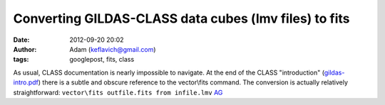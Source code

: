Converting GILDAS-CLASS data cubes (lmv files) to fits
######################################################
:date: 2012-09-20 20:02
:author: Adam (keflavich@gmail.com)
:tags: googlepost, fits, class

As usual, CLASS documentation is nearly impossible to navigate. At the
end of the CLASS "introduction" (`gildas-intro.pdf`_) there is a subtle
and obscure reference to the vector\\fits command. The conversion is
actually relatively straightforward:
``vector\fits outfile.fits from infile.lmv``
`AG`_

.. _gildas-intro.pdf: iram.fr/IRAMFR/GILDAS/doc/pdf/gildas-intro.pdf
.. _AG: http://casa.colorado.edu/~ginsbura/index.htm
